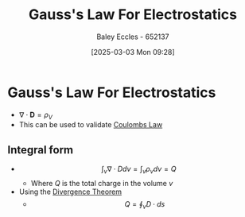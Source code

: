 :PROPERTIES:
:ID:       645bf86b-4946-4952-9b90-0c4c4e867a6d
:END:
#+title: Gauss's Law For Electrostatics
#+date: [2025-03-03 Mon 09:28]
#+AUTHOR: Baley Eccles - 652137
#+STARTUP: latexpreview

* Gauss's Law For Electrostatics
 - $\nabla\cdot \mathbf{D} = \rho_{V}$
 - This can be used to validate [[id:1486a718-5212-4ac7-8abe-24fb69f500a6][Coulombs Law]]
** Integral form
 - \[\int_v \nabla \cdot Ddv = \int_v\rho_vdv = Q\]
   - Where $Q$ is the total charge in the volume $v$
 - Using the [[id:9998aec3-aa06-4f68-9b8e-e314ce3b44e1][Divergence Theorem]]
   - \[Q = \oint_{v}D\cdot ds\]

